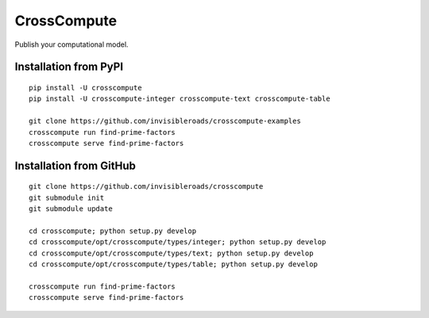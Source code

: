 CrossCompute
============
Publish your computational model.

Installation from PyPI
----------------------
::

    pip install -U crosscompute
    pip install -U crosscompute-integer crosscompute-text crosscompute-table

    git clone https://github.com/invisibleroads/crosscompute-examples
    crosscompute run find-prime-factors
    crosscompute serve find-prime-factors

Installation from GitHub
------------------------
::

    git clone https://github.com/invisibleroads/crosscompute
    git submodule init
    git submodule update

    cd crosscompute; python setup.py develop
    cd crosscompute/opt/crosscompute/types/integer; python setup.py develop
    cd crosscompute/opt/crosscompute/types/text; python setup.py develop
    cd crosscompute/opt/crosscompute/types/table; python setup.py develop

    crosscompute run find-prime-factors
    crosscompute serve find-prime-factors
